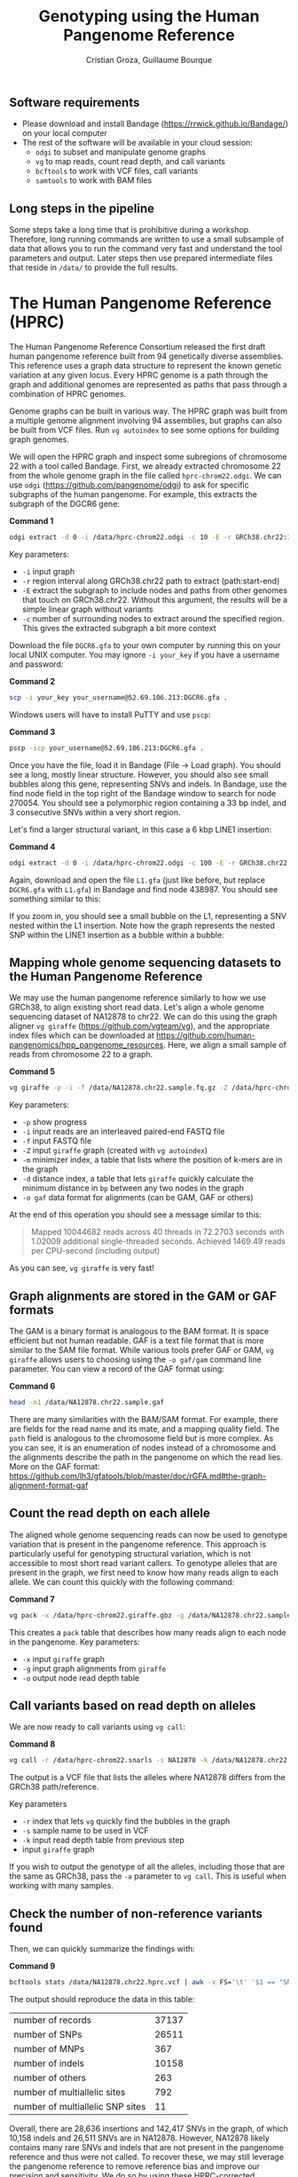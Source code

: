 #+TITLE: Genotyping using the Human Pangenome Reference
#+AUTHOR: Cristian Groza, Guillaume Bourque

** Software requirements
- Please download and install Bandage (https://rrwick.github.io/Bandage/) on your local computer
- The rest of the software will be available in your cloud session:
  - ~odgi~ to subset and manipulate genome graphs
  - ~vg~ to map reads, count read depth, and call variants
  - ~bcftools~ to work with VCF files, call variants
  - ~samtools~ to work with BAM files

** Long steps in the pipeline
Some steps take a long time that is prohibitive during a workshop. Therefore,
long running commands are written to use a small subsample of data that allows
you to run the command very fast and understand the tool parameters and output.
Later steps then use prepared intermediate files that reside in ~/data/~ to
provide the full results.

* The Human Pangenome Reference (HPRC)
The Human Pangenome Reference Consortium released the first draft human
pangenome reference built from 94 genetically diverse assemblies. This reference
uses a graph data structure to represent the known genetic variation at any
given locus. Every HPRC genome is a path through the graph and additional
genomes are represented as paths that pass through a combination of HPRC
genomes.

Genome graphs can be built in various way. The HPRC graph was built from a
multiple genome alignment involving 94 assemblies, but graphs can also be built
from VCF files. Run ~vg autoindex~ to see some options for building graph
genomes.

We will open the HPRC graph and inspect some subregions of chromosome 22 with a
tool called Bandage. First, we already extracted chromosome 22 from the whole
genome graph in the file called ~hprc-chrom22.odgi~. We can use ~odgi~
(https://github.com/pangenome/odgi) to ask for specific subgraphs of the human
pangenome. For example, this extracts the subgraph of the DGCR6 gene:

*Command 1*
#+BEGIN_SRC sh :exports code
  odgi extract -d 0 -i /data/hprc-chrom22.odgi -c 10 -E -r GRCh38.chr22:18906028-18912088 -o - | odgi view -g -i - > DGCR6.gfa
#+END_SRC
Key parameters:
 + ~-i~ input graph
 + ~-r~ region interval along GRCh38.chr22 path to extract (path:start-end)
 + ~-E~ extract the subgraph to include nodes and paths from other genomes that
   touch on GRCh38.chr22. Without this argument, the results will be a simple
   linear graph without variants
 + ~-c~ number of surrounding nodes to extract around the specified region. This
   gives the extracted subgraph a bit more context

Download the file ~DGCR6.gfa~ to your own computer by running this on your local UNIX computer.
You may ignore ~-i your_key~ if you have a username and password:

*Command 2*
#+BEGIN_SRC sh :exports code
  scp -i your_key your_username@52.69.106.213:DGCR6.gfa .
#+END_SRC

Windows users will have to install PuTTY and use ~pscp~:


*Command 3*
#+BEGIN_SRC sh :exports code
pscp -scp your_username@52.69.106.213:DGCR6.gfa .
#+END_SRC

Once you have the file, load it in Bandage (File -> Load graph). You should see
a long, mostly linear structure. However, you should also see small bubbles
along this gene, representing SNVs and indels. In Bandage, use the find node
field in the top right of the Bandage window to search for node 270054. You
should see a polymorphic region containing a 33 bp indel, and 3 consecutive SNVs
within a very short region.

[[file:images/indel_SNVs.png]]

Let's find a larger structural variant, in this case a 6 kbp LINE1 insertion:


*Command 4*
#+BEGIN_SRC sh :exports code
  odgi extract -d 0 -i /data/hprc-chrom22.odgi -c 100 -E -r GRCh38.chr22:26101249-26121249 -o - | odgi view -g -i - > L1.gfa
#+END_SRC
Again, download and open the file ~L1.gfa~ (just like before, but replace
~DGCR6.gfa~ with ~L1.gfa~) in Bandage and find node 438987. You should see
something similar to this:

[[file:images/L1.png]]

If you zoom in, you should see a small bubble on the L1, representing a SNV
nested within the L1 insertion. Note how the graph represents the nested SNP
within the LINE1 insertion as a bubble within a bubble:

[[file:images/nested_SNV.png]]

** Mapping whole genome sequencing datasets to the Human Pangenome Reference
We may use the human pangenome reference similarly to how we use GRCh38, to
align existing short read data. Let's align a whole genome sequencing dataset of
NA12878 to chr22. We can do this using the graph aligner ~vg giraffe~
(https://github.com/vgteam/vg), and the appropriate index files which can be
downloaded at https://github.com/human-pangenomics/hpp_pangenome_resources.
Here, we align a small sample of reads from chromosome 22 to a graph.

*Command 5*
#+BEGIN_SRC sh :exports code
  vg giraffe -p -i -f /data/NA12878.chr22.sample.fq.gz -Z /data/hprc-chrom22.giraffe.gbz -m /data/hprc-chrom22.min -d /data/hprc-chrom22.dist -o gam  > NA12878.chr22.sample.gam
#+END_SRC

Key parameters:
+ ~-p~ show progress
+ ~-i~ input reads are an interleaved paired-end FASTQ file
+ ~-f~ input FASTQ file
+ ~-Z~ input ~giraffe~ graph (created with ~vg autoindex~)
+ ~-m~ minimizer index, a table that lists where the position of k-mers are in the graph
+ ~-d~ distance index, a table that lets ~giraffe~ quickly calculate the minimum distance in ~bp~ between any two nodes in the graph
+ ~-o gaf~ data format for alignments (can be GAM, GAF or others)

At the end of this operation you should see a message similar to this:
#+begin_quote
Mapped 10044682 reads across 40 threads in 72.2703 seconds with 1.02009 additional single-threaded seconds.
Achieved 1469.49 reads per CPU-second (including output)
#+end_quote
As you can see, ~vg giraffe~ is very fast!

** Graph alignments are stored in the GAM or GAF formats
The GAM is a binary format is analogous to the BAM format. It is space efficient
but not human readable. GAF is a text file format that is more similar to the
SAM file format. While various tools prefer GAF or GAM, ~vg giraffe~ allows
users to choosing using the ~-o gaf/gam~ command line parameter. You can view a
record of the GAF format using:

*Command 6*
#+BEGIN_SRC sh :exports code
head -n1 /data/NA12878.chr22.sample.gaf
#+END_SRC
There are many similarities with the BAM/SAM format. For example, there are
fields for the read name and its mate, and a mapping quality field. The ~path~
field is analogous to the chromosome field but is more complex. As you can see,
it is an enumeration of nodes instead of a chromosome and the alignments
describe the path in the pangenome on which the read lies. More on the GAF
format:
https://github.com/lh3/gfatools/blob/master/doc/rGFA.md#the-graph-alignment-format-gaf

** Count the read depth on each allele
The aligned whole genome sequencing reads can now be used to genotype variation
that is present in the pangenome reference. This approach is particularly useful
for genotyping structural variation, which is not accessible to most short read
variant callers. To genotype alleles that are present in the graph, we first
need to know how many reads align to each allele. We can count this quickly with
the following command:

*Command 7*
#+BEGIN_SRC sh :exports code
  vg pack -x /data/hprc-chrom22.giraffe.gbz -g /data/NA12878.chr22.sample.gam -o NA12878.chr22.pack
#+END_SRC
This creates a ~pack~ table that describes how many reads align to each node in the pangenome.
Key parameters:
+ ~-x~ input ~giraffe~ graph
+ ~-g~ input graph alignments from ~giraffe~
+ ~-o~ output node read depth table

** Call variants based on read depth on alleles
We are now ready to call variants using ~vg call~:

*Command 8*
#+BEGIN_SRC sh :exports code
  vg call -r /data/hprc-chrom22.snarls -s NA12878 -k /data/NA12878.chr22.pack /data/hprc-chrom22.giraffe.gbz > NA12878.chr22.hprc.vcf
#+END_SRC
The output is a VCF file that lists the alleles where NA12878 differs from the GRCh38 path/reference.

Key parameters
+ ~-r~ index that lets ~vg~ quickly find the bubbles in the graph
+ ~-s~ sample name to be used in VCF
+ ~-k~ input read depth table from previous step
+ input ~giraffe~ graph

If you wish to output the genotype of all the alleles, including those that are the same as GRCh38, pass the ~-a~ parameter
to ~vg call~. This is useful when working with many samples.

** Check the number of non-reference variants found
Then, we can quickly summarize the findings with:

*Command 9*
#+BEGIN_SRC sh :exports code
  bcftools stats /data/NA12878.chr22.hprc.vcf | awk -v FS='\t' '$1 == "SN" {print $3,$4}'
#+END_SRC

The output should reproduce the data in this table:

|-----------------------------------------+-------|
| number  of  records                     | 37137 |
| number  of  SNPs                        | 26511 |
| number  of  MNPs                        |   367 |
| number  of  indels                      | 10158 |
| number  of  others                      |   263 |
| number  of  multiallelic  sites         |   792 |
| number  of  multiallelic     SNP  sites |    11 |
|-----------------------------------------+-------|

Overall, there are 28,636 insertions and 142,417 SNVs in the graph, of which
10,158 indels and 26,511 SNVs are in NA12878. However, NA12878 likely contains
many rare SNVs and indels that are not present in the pangenome reference and
thus were not called. To recover these, we may still leverage the pangenome
reference to remove reference bias and improve our precision and sensitivity. We
do so by using these HPRC-corrected alignments with a traditional caller such as
~bcftools~, work on reads that where aligned to the traditional GRCh38 reference.

** Projecting alignments from the pangenome to a linear genome
Since GRCh38 is part of the pangenome, it's relationship to the HPRC genomes is
described by the graph. Therefore, any alignment that lies on a bubble can be
rewritten as an alignment relative to GRCh38, where the bubble is expressed as
an edit. For example, an alignment that matches 23 bp on GRCh38, 64 bp on HG002
and 44 bp on GRCh38 will be projected to GRCh38 as ~23M64I44M~. Note that there
is nothing special about GRCh38, we may project onto any genome in the graph
(specified with ~-p~). Project with the following command:

*Command 10*
#+BEGIN_SRC sh :exports code
  vg surject -p GRCh38.chr22 -t 2 -b -x /data/hprc-chrom22.giraffe.gbz /data/NA12878.chr22.sample.gam | samtools sort > NA12878.chr22.hprc.sample.bam
#+END_SRC

The output file ~NA12878.chr22.hprc.bam~ is now a regular BAM file that contains
alignments projected onto GRCh38.

Key parameters:
+ ~-p~ path onto which to project the alignments. Can be any genome that is part of the graph
+ ~-t~ number of threads to use, more is faster
+ ~-b~ output BAM
+ ~-x~ input ~giraffe~ graph
+ input GAM file to surject to BAM

If you check a record in the BAM file, you will see
the path named GRCh38.chr22 in the chromosome field:

*Command 11*
#+BEGIN_SRC sh :exports code
  samtools view NA12878.chr22.hprc.sample.bam | head -n1
#+END_SRC

This file can be accepted by tools such as ~DeepVariant~ or ~bcftools~. Let's
call SNVs and indels with ~bcftools~ on HPRC-corrected alignments:

*Command 12*
#+BEGIN_SRC sh :exports code
  bcftools mpileup -Ou -f /data/GRCh38.chr22.fa /data/NA12878.chr22.hprc.sample.bam | bcftools call -mv -Ov -o NA12878.chr22.bcftools.vcf
#+END_SRC

Let's summarize the new results just like before:

*Command 13*
#+BEGIN_SRC sh :exports code
bcftools stats /data/NA12878.chr22.bcftools.vcf | awk -v FS='\t' '$1 == "SN" {print $3,$4}'
#+END_SRC

Now compare with variants called with ~bwa mem~:

*Command 14*
#+BEGIN_SRC sh :exports code
bcftools stats /data/NA12878.chr22.bwamem.vcf | awk -v FS='\t' '$1 == "SN" {print $3,$4}'
#+END_SRC

Indeed we find more SNVs and indels that are unique to NA12878 when we use HPRC-corrected alignments.
|-----------------------------------------+----------------+---------+-------|
| Variants                                | HPRC-corrected | bwa mem |  Gain |
|-----------------------------------------+----------------+---------+-------|
| number  of  SNPs                        |          65447 |   67146 | -1699 |
| number  of  indels                      |          14172 |   10672 |  3500 |
| number  of  multiallelic  sites         |            415 |     349 |    66 |
| number  of  multiallelic     SNP  sites |             39 |      46 |    -7 |
|-----------------------------------------+----------------+---------+-------|
#+TBLFM: $4=$2-$3

At the same time, we can compare to variants called from reads aligned with ~bwa mem~.
Indeed, calling variants with HPRC-corrected alignments removes 1699
SNVs (which could be false positives) and gains 3500 indels, which are the most
likely to be affected by reference bias.

** BONUS
The VCF files produced by ~vg~ call also indicate which nodes represent the
variant.

*Command 15*
#+BEGIN_SRC sh :exports code
bcftools view -H /data/NA12878.chr22.hprc.vcf | less
#+END_SRC
The ~ALT~ field indicates the source node, the node from which the graph
branches out and the sink, the node to which the graph merges again. The source
and sink nodes delimit the boundaries of a polymorphic locus. The ~AT~ field
enumerates the exact path of that variant. As an exercise, pick a variant,
subset the graph in this region with ~odgi~, download and visualize it with
Bandage by finding the source node of a variant.
